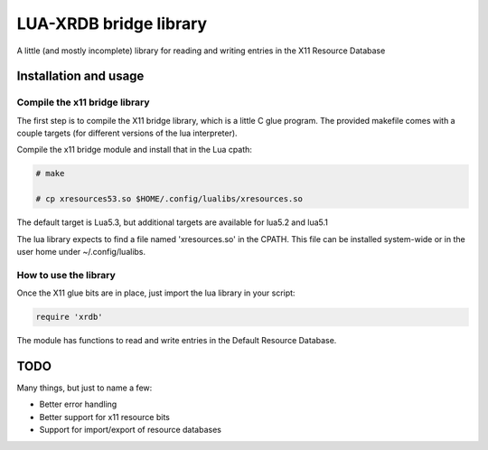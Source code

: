 =======================
LUA-XRDB bridge library
=======================

A little (and mostly incomplete) library for reading and writing entries in the X11 Resource Database

Installation and usage
======================

Compile the x11 bridge library
------------------------------

The first step is to compile the X11 bridge library, which is a little C glue program.
The provided makefile comes with a couple targets (for different versions of the lua interpreter).

Compile the x11 bridge module and install that in the Lua cpath:

.. code:: bash

    # make

    # cp xresources53.so $HOME/.config/lualibs/xresources.so

The default target is Lua5.3, but additional targets are available for lua5.2 and lua5.1

The lua library expects to find a file named 'xresources.so' in the CPATH.
This file can be installed system-wide or in the user home under ~/.config/lualibs.

How to use the library
----------------------

Once the X11 glue bits are in place, just import the lua library in your script:

.. code:: lua

    require 'xrdb'

The module has functions to read and write entries in the Default Resource Database.

TODO
====

Many things, but just to name a few:

- Better error handling
- Better support for x11 resource bits
- Support for import/export of resource databases
